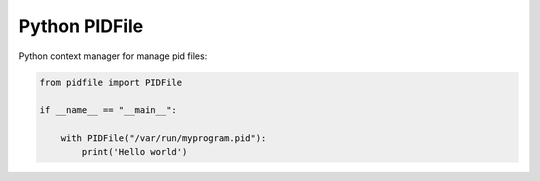 Python PIDFile
==============

.. image:: https://travis-ci.org/mosquito/python-pidfile.svg?branch=master
    :target: https://travis-ci.org/mosquito/python-pidfile

.. image:: https://img.shields.io/pypi/v/python-pidfile.svg
    :target: https://pypi.python.org/pypi/python-pidfile/
    :alt: Latest Version

.. image:: https://img.shields.io/pypi/wheel/python-pidfile.svg
    :target: https://pypi.python.org/pypi/python-pidfile/

.. image:: https://img.shields.io/pypi/pyversions/python-pidfile.svg
    :target: https://pypi.python.org/pypi/python-pidfile/

.. image:: https://img.shields.io/pypi/l/python-pidfile.svg
    :target: https://pypi.python.org/pypi/python-pidfile/


Python context manager for manage pid files:

.. code-block:: python

    from pidfile import PIDFile

    if __name__ == "__main__":

        with PIDFile("/var/run/myprogram.pid"):
            print('Hello world')


